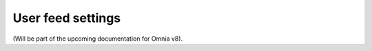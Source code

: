 User feed settings
=====================================

(Will be part of the upcoming documentation for Omnia v8).

